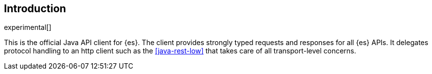 [[introduction]]
== Introduction

experimental[]

This is the official Java API client for {es}. The client provides strongly 
typed requests and responses for all {es} APIs. It delegates protocol handling 
to an http client such as the <<java-rest-low>> that takes care of all 
transport-level concerns.